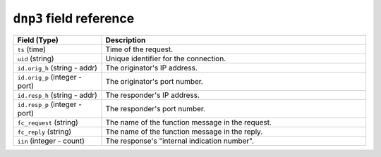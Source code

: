 ``dnp3`` field reference
------------------------

.. list-table::
   :header-rows: 1
   :class: longtable
   :widths: 1 3

   * - Field (Type)
     - Description

   * - ``ts`` (time)
     - Time of the request.

   * - ``uid`` (string)
     - Unique identifier for the connection.

   * - ``id.orig_h`` (string - addr)
     - The originator's IP address.

   * - ``id.orig_p`` (integer - port)
     - The originator's port number.

   * - ``id.resp_h`` (string - addr)
     - The responder's IP address.

   * - ``id.resp_p`` (integer - port)
     - The responder's port number.

   * - ``fc_request`` (string)
     - The name of the function message in the request.

   * - ``fc_reply`` (string)
     - The name of the function message in the reply.

   * - ``iin`` (integer - count)
     - The response's "internal indication number".
